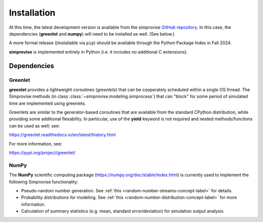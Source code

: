 ============
Installation
============
  
At this time, the latest development version is available from the simprovise 
`GitHub repository. <https://github.com/hsklein/Simprovise>`_
In this case, the dependencies (**greenlet** and **numpy**) will need to be 
installed as well. (See below.)

A more formal release ()installable via ``pip``) should be available through the 
Python Package Index in Fall 2024.

**simprovise** is implemented entirely in Python (i.e. it includes
no additional C extensions).


Dependencies
============

Greenlet
--------

**greenlet** provides a lightweight coroutines (*greenlets*) that can be
cooperately scheduled within a single OS thread. The Simprovise methods
(in class :class:`~simprovise.modeling.simprocess`) that can "block" for
some period of simulated time are implemented using greenlets.

Greenlets are similar to the generator-based coroutines that are available
from the standard CPython distribution, while providing some additional
flexability. In particular, use of the **yield** keyword is not required and
nested methods/functions can be used as well; see:

https://greenlet.readthedocs.io/en/latest/history.html

For more information, see:

https://pypi.org/project/greenlet/

NumPy
-----

The **NumPy** scientific computing package 
(https://numpy.org/doc/stable/index.html)
is currently used to implement the following Simprovise functionality:

* Pseudo-random number generation. See 
  :ref:`this <random-number-streams-concept-label>` for details.
* Probability distributions for modeling. See
  :ref:`this <random-number-distribution-concept-label>` for more information.
* Calculation of summary statistics (e.g. mean, standard error/deviation) for
  simulation output analysis.